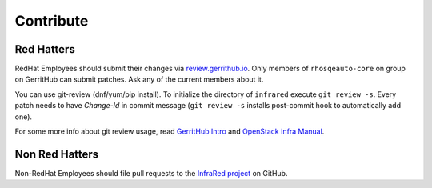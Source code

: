 Contribute
==========

Red Hatters
-----------
RedHat Employees should submit their changes via `review.gerrithub.io`_.
Only members of ``rhosqeauto-core`` on group on GerritHub
can submit patches.
Ask any of the current members about it.

You can use git-review (dnf/yum/pip install).
To initialize the directory of ``infrared`` execute ``git review -s``.
Every patch needs to have *Change-Id* in commit message
(``git review -s`` installs post-commit hook to automatically add one).

For some more info about git review usage, read `GerritHub Intro`_ and `OpenStack Infra Manual`_.

.. _`review.gerrithub.io`: https://review.gerrithub.io/#/q/project:redhat-openstack/infrared
.. _`GerritHub Intro`: https://review.gerrithub.io/Documentation/intro-quick.html#_the_life_and_times_of_a_change
.. _`OpenStack Infra Manual`: http://docs.openstack.org/infra/manual/developers.html

Non Red Hatters
---------------
Non-RedHat Employees should file pull requests to the `InfraRed project`_ on GitHub.

.. _`InfraRed project`: https://github.com/redhat-openstack/infrared
